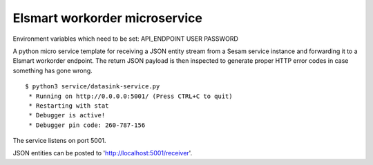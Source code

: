==============================
Elsmart workorder microservice
==============================

Environment variables which need to be set:
API_ENDPOINT
USER
PASSWORD

.. image:: https://travis-ci.org/sesam-community/elsmart.svg?branch=master
    :target: https://travis-ci.org/sesam-community/elsmart
    
A python micro service template for receiving a JSON entity stream from a Sesam service instance and forwarding it
to a Elsmart workorder endpoint. The return JSON payload is then inspected to generate proper HTTP error codes in case
something has gone wrong.

::

  $ python3 service/datasink-service.py
   * Running on http://0.0.0.0:5001/ (Press CTRL+C to quit)
   * Restarting with stat
   * Debugger is active!
   * Debugger pin code: 260-787-156

The service listens on port 5001.

JSON entities can be posted to 'http://localhost:5001/receiver'.
